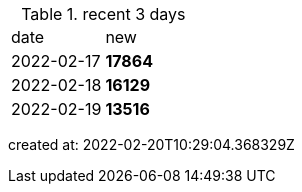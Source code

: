 
.recent 3 days
|===

|date|new


^|2022-02-17
>s|17864


^|2022-02-18
>s|16129


^|2022-02-19
>s|13516


|===

created at: 2022-02-20T10:29:04.368329Z
